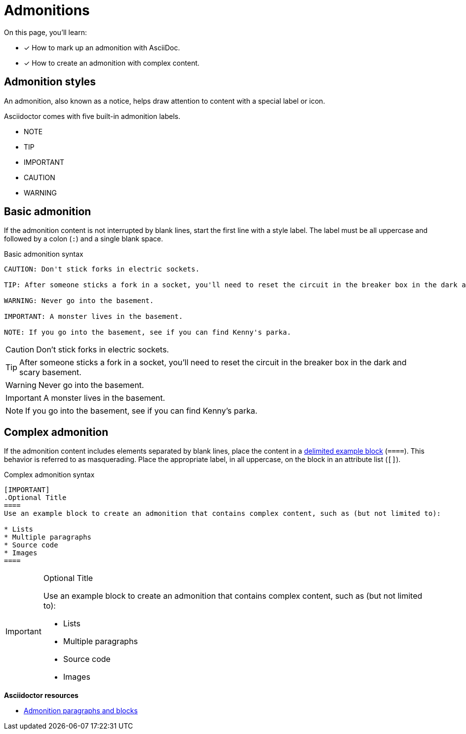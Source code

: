 = Admonitions
// URLs
:url-adoc-manual: https://asciidoctor.org/docs/user-manual
:url-admonition: {url-adoc-manual}/#admonition

On this page, you'll learn:

* [x] How to mark up an admonition with AsciiDoc.
* [x] How to create an admonition with complex content.

== Admonition styles

An admonition, also known as a notice, helps draw attention to content with a special label or icon.

Asciidoctor comes with five built-in admonition labels.

* NOTE
* TIP
* IMPORTANT
* CAUTION
* WARNING

== Basic admonition

If the admonition content is not interrupted by blank lines, start the first line  with a style label.
The label must be all uppercase and followed by a colon (`:`) and a single blank space.

.Basic admonition syntax
[source]
----
CAUTION: Don't stick forks in electric sockets.

TIP: After someone sticks a fork in a socket, you'll need to reset the circuit in the breaker box in the dark and scary basement.

WARNING: Never go into the basement.

IMPORTANT: A monster lives in the basement.

NOTE: If you go into the basement, see if you can find Kenny's parka.
----

CAUTION: Don't stick forks in electric sockets.

TIP: After someone sticks a fork in a socket, you'll need to reset the circuit in the breaker box in the dark and scary basement.

WARNING: Never go into the basement.

IMPORTANT: A monster lives in the basement.

NOTE: If you go into the basement, see if you can find Kenny's parka.

[#complex]
== Complex admonition

If the admonition content includes elements separated by blank lines, place the content in a xref:examples.adoc#delimited[delimited example block] (`pass:[====]`).
This behavior is referred to as masquerading.
Place the appropriate label, in all uppercase, on the block in an attribute list (`[]`).

.Complex admonition syntax
[source]
----
[IMPORTANT]
.Optional Title
====
Use an example block to create an admonition that contains complex content, such as (but not limited to):

* Lists
* Multiple paragraphs
* Source code
* Images
====
----

[IMPORTANT]
.Optional Title
====
Use an example block to create an admonition that contains complex content, such as (but not limited to):

* Lists
* Multiple paragraphs
* Source code
* Images
====

.*Asciidoctor resources*
* {url-admonition}[Admonition paragraphs and blocks^]
